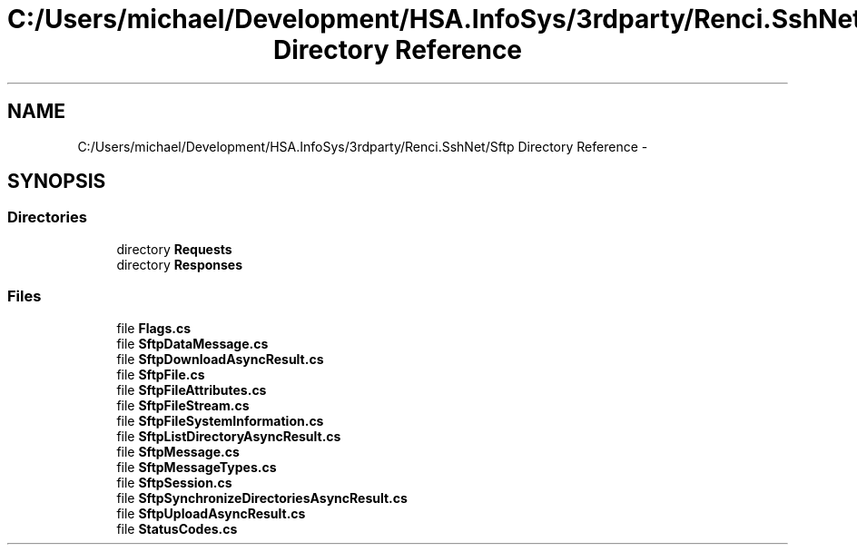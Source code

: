 .TH "C:/Users/michael/Development/HSA.InfoSys/3rdparty/Renci.SshNet/Sftp Directory Reference" 3 "Fri Jul 5 2013" "Version 1.0" "HSA.InfoSys" \" -*- nroff -*-
.ad l
.nh
.SH NAME
C:/Users/michael/Development/HSA.InfoSys/3rdparty/Renci.SshNet/Sftp Directory Reference \- 
.SH SYNOPSIS
.br
.PP
.SS "Directories"

.in +1c
.ti -1c
.RI "directory \fBRequests\fP"
.br
.ti -1c
.RI "directory \fBResponses\fP"
.br
.in -1c
.SS "Files"

.in +1c
.ti -1c
.RI "file \fBFlags\&.cs\fP"
.br
.ti -1c
.RI "file \fBSftpDataMessage\&.cs\fP"
.br
.ti -1c
.RI "file \fBSftpDownloadAsyncResult\&.cs\fP"
.br
.ti -1c
.RI "file \fBSftpFile\&.cs\fP"
.br
.ti -1c
.RI "file \fBSftpFileAttributes\&.cs\fP"
.br
.ti -1c
.RI "file \fBSftpFileStream\&.cs\fP"
.br
.ti -1c
.RI "file \fBSftpFileSystemInformation\&.cs\fP"
.br
.ti -1c
.RI "file \fBSftpListDirectoryAsyncResult\&.cs\fP"
.br
.ti -1c
.RI "file \fBSftpMessage\&.cs\fP"
.br
.ti -1c
.RI "file \fBSftpMessageTypes\&.cs\fP"
.br
.ti -1c
.RI "file \fBSftpSession\&.cs\fP"
.br
.ti -1c
.RI "file \fBSftpSynchronizeDirectoriesAsyncResult\&.cs\fP"
.br
.ti -1c
.RI "file \fBSftpUploadAsyncResult\&.cs\fP"
.br
.ti -1c
.RI "file \fBStatusCodes\&.cs\fP"
.br
.in -1c
